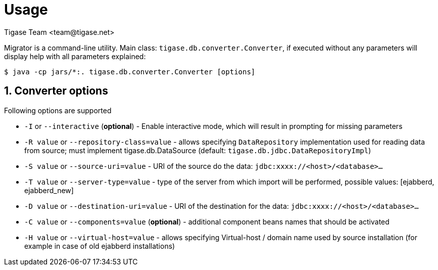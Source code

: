 = Usage
:author: Tigase Team <team@tigase.net>
:Date: 2018-12-05

:toc:
:numbered:
:website: http://tigase.net

Migrator is a command-line utility. Main class: `tigase.db.converter.Converter`, if executed without any parameters will display help with all parameters explained:
[code,bash]
-----
$ java -cp jars/*:. tigase.db.converter.Converter [options]
-----

== Converter options

Following options are supported

* `-I` or `--interactive` (*optional*) - Enable interactive mode, which will result in prompting for missing parameters
* `-R value` or `--repository-class=value` - allows specifying  `DataRepository` implementation used for reading data from source; must implement tigase.db.DataSource (default: `tigase.db.jdbc.DataRepositoryImpl`)
* `-S value` or `--source-uri=value` - URI of the source do the data: `jdbc:xxxx://<host>/<database>…`
* `-T value` or `--server-type=value` - type of the server from which import will be performed, possible values: [ejabberd, ejabberd_new]
* `-D value` or `--destination-uri=value` - URI of the destination for the data: `jdbc:xxxx://<host>/<database>…`
* `-C value` or `--components=value` (*optional*) - additional component beans names that should be activated
* `-H value` or  `--virtual-host=value` - allows specifying Virtual-host / domain name used by source installation (for example in case of old ejabberd installations)
